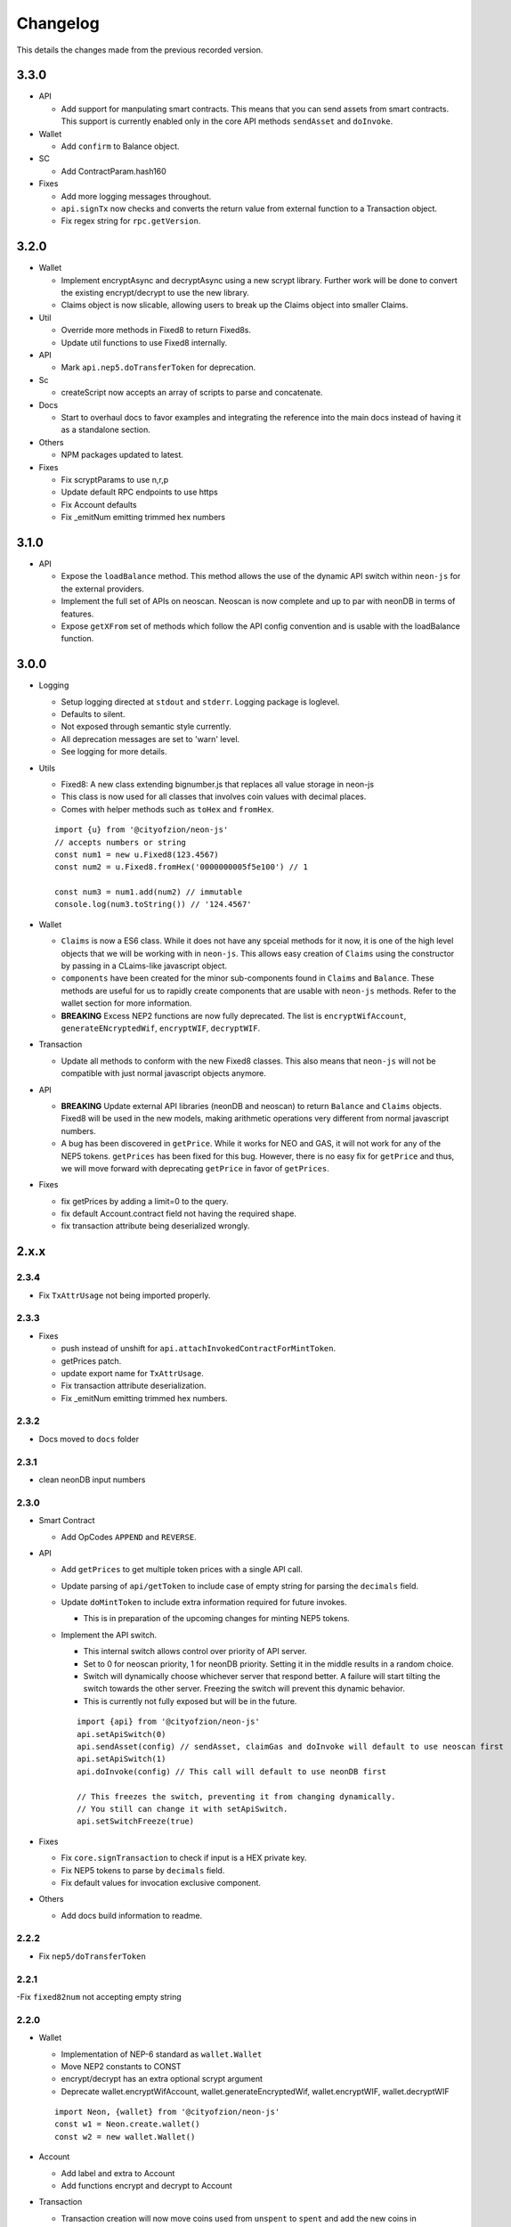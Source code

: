 *********
Changelog
*********

This details the changes made from the previous recorded version.

3.3.0
=====

- API

  - Add support for manpulating smart contracts. This means that you can send assets from smart contracts. This support is currently enabled only in the core API methods ``sendAsset`` and ``doInvoke``.

- Wallet

  - Add ``confirm`` to Balance object.

- SC

  - Add ContractParam.hash160

- Fixes

  - Add more logging messages throughout.
  - ``api.signTx`` now checks and converts the return value from external function to a Transaction object.
  - Fix regex string for ``rpc.getVersion``.



3.2.0
=====

- Wallet

  - Implement encryptAsync and decryptAsync using a new scrypt library. Further work will be done to convert the existing encrypt/decrypt to use the new library.
  - Claims object is now slicable, allowing users to break up the Claims object into smaller Claims.

- Util

  - Override more methods in Fixed8 to return Fixed8s.
  - Update util functions to use Fixed8 internally.

- API

  - Mark ``api.nep5.doTransferToken`` for deprecation.

- Sc

  - createScript now accepts an array of scripts to parse and concatenate.

- Docs

  - Start to overhaul docs to favor examples and integrating the reference into the main docs instead of having it as a standalone section.

- Others

  - NPM packages updated to latest.

- Fixes

  - Fix scryptParams to use n,r,p
  - Update default RPC endpoints to use https
  - Fix Account defaults
  - Fix _emitNum emitting trimmed hex numbers

3.1.0
======

- API

  - Expose the ``loadBalance`` method. This method allows the use of the dynamic API switch within ``neon-js`` for the external providers.
  - Implement the full set of APIs on neoscan. Neoscan is now complete and up to par with neonDB in terms of features.
  - Expose ``getXFrom`` set of methods which follow the API config convention and is usable with the loadBalance function.

3.0.0
=====

- Logging

  - Setup logging directed at ``stdout`` and ``stderr``. Logging package is loglevel.
  - Defaults to silent.
  - Not exposed through semantic style currently.
  - All deprecation messages are set to 'warn' level.
  - See logging for more details.

- Utils

  - Fixed8: A new class extending bignumber.js that replaces all value storage in neon-js
  - This class is now used for all classes that involves coin values with decimal places.
  - Comes with helper methods such as ``toHex`` and ``fromHex``.

  ::

    import {u} from '@cityofzion/neon-js'
    // accepts numbers or string
    const num1 = new u.Fixed8(123.4567)
    const num2 = u.Fixed8.fromHex('0000000005f5e100') // 1

    const num3 = num1.add(num2) // immutable
    console.log(num3.toString()) // '124.4567'

- Wallet

  - ``Claims`` is now a ES6 class. While it does not have any spceial methods for it now, it is one of the high level objects that we will be working with in ``neon-js``. This allows easy creation of ``Claims`` using the constructor by passing in a CLaims-like javascript object.
  - ``components`` have been created for the minor sub-components found in ``Claims`` and ``Balance``. These methods are useful for us to rapidly create components that are usable with ``neon-js`` methods. Refer to the wallet section for more information.
  - **BREAKING** Excess NEP2 functions are now fully deprecated. The list is ``encryptWifAccount``, ``generateENcryptedWif``, ``encryptWIF``, ``decryptWIF``.

- Transaction

  - Update all methods to conform with the new Fixed8 classes. This also means that ``neon-js`` will not be compatible with just normal javascript objects anymore.


- API

  - **BREAKING** Update external API libraries (neonDB and neoscan) to return ``Balance`` and ``Claims`` objects. Fixed8 will be used in the new models, making arithmetic operations very different from normal javascript numbers.
  - A bug has been discovered in ``getPrice``. While it works for NEO and GAS, it will not work for any of the NEP5 tokens. ``getPrices`` has been fixed for this bug. However, there is no easy fix for ``getPrice`` and thus, we will move forward with deprecating ``getPrice`` in favor of ``getPrices``.


- Fixes

  - fix getPrices by adding a limit=0 to the query.
  - fix default Account.contract field not having the required shape.
  - fix transaction attribute being deserialized wrongly.

2.x.x
=====

2.3.4
-----

- Fix ``TxAttrUsage`` not being imported properly.

2.3.3
-----

- Fixes

  - push instead of unshift for ``api.attachInvokedContractForMintToken``.
  - getPrices patch.
  - update export name for ``TxAttrUsage``.
  - Fix transaction attribute deserialization.
  - Fix _emitNum emitting trimmed hex numbers.

2.3.2
-----

- Docs moved to ``docs`` folder

2.3.1
-----

- clean neonDB input numbers

2.3.0
-----

- Smart Contract

  - Add OpCodes ``APPEND`` and ``REVERSE``.

- API

  - Add ``getPrices`` to get multiple token prices with a single API call.
  - Update parsing of ``api/getToken`` to include case of empty string for parsing the ``decimals`` field.
  - Update ``doMintToken`` to include extra information required for future invokes.

    - This is in preparation of the upcoming changes for minting NEP5 tokens.

  - Implement the API switch.

    - This internal switch allows control over priority of API server.
    - Set to 0 for neoscan priority, 1 for neonDB priority. Setting it in the middle results in a random choice.
    - Switch will dynamically choose whichever server that respond better. A failure will start tilting the switch towards the other server. Freezing the switch will prevent this dynamic behavior.
    - This is currently not fully exposed but will be in the future.

    ::

      import {api} from '@cityofzion/neon-js'
      api.setApiSwitch(0)
      api.sendAsset(config) // sendAsset, claimGas and doInvoke will default to use neoscan first
      api.setApiSwitch(1)
      api.doInvoke(config) // This call will default to use neonDB first

      // This freezes the switch, preventing it from changing dynamically.
      // You still can change it with setApiSwitch.
      api.setSwitchFreeze(true)

- Fixes

  - Fix ``core.signTransaction`` to check if input is a HEX private key.
  - Fix NEP5 tokens to parse by ``decimals`` field.
  - Fix default values for invocation exclusive component.

- Others

  - Add docs build information to readme.

2.2.2
-----

- Fix ``nep5/doTransferToken``

2.2.1
-----

-Fix ``fixed82num`` not accepting empty string

2.2.0
-----

- Wallet

  - Implementation of NEP-6 standard as ``wallet.Wallet``
  - Move NEP2 constants to CONST
  - encrypt/decrypt has an extra optional scrypt argument
  - Deprecate wallet.encryptWifAccount, wallet.generateEncryptedWif, wallet.encryptWIF, wallet.decryptWIF

  ::

    import Neon, {wallet} from '@cityofzion/neon-js'
    const w1 = Neon.create.wallet()
    const w2 = new wallet.Wallet()

- Account

  - Add label and extra to Account
  - Add functions encrypt and decrypt to Account

- Transaction

  - Transaction creation will now move coins used from ``unspent`` to ``spent`` and add the new coins in ``unconfirmed``.
  - ``api.sendTx`` now moves coins from ``unconfirmed`` to ``unspent``.
  - This means that we can create 2 transactions in a single block without blocking each other. Previously, the 2 transactions will attempt to use the same coins.

- API

  - Add ``api.getToken`` which is a combination of ``api.getTokenInfo`` and ``api.getTokenBalance``, allowing for simple info retrieval within a single call. This is exposed semantically as ``Neon.get.token``.
  - Bugfix CoinMarketCap truncating prices to integers.
  - Bugfix doTransferToken sending gas to wrong address and appending wrong item to txid when successful (was appending the full tx instead).
  - Catch getTokenBalance error when using an address with no balance.

- RPC

  - Add ``VMZip`` method. This allows for individual parsing of VM results. Do note that this method produces a parsing function. It is not to be used directly.

  ::

    import {rpc, u} from '@cityofzion/neon-js'
    const parsingFunc = rpc.VMZip(u.hexstring2ab, u.fixed82num)
    rpc.Query.invoke(script).parseWith(parsingFunc)

- Utils

  - Add ``hexstring2str`` method.

2.1.0
-----

- Balance as an ES6 class.

  - ``verifyAssets`` to validate unspent coins against a given NEO node. Used to check if balance is fully synced and usable.
  - ``applyTx`` to apply a spending of a Transaction to the Balance. Allows a Balance to be used to build another Transaction without waiting for sync.
  - Data structure reworked. AssetBalances are now tucked under ``assets``. Use ``assetSymbols`` to discover the keys for lookup.

  ::

    // This array contains all the symbols of the assets available in this Balance
    balance.assetSymbols = ['NEO', 'GAS']
    // Lookup assets using their symbols
    balance.assets = {
      NEO: {balance: 1, unspent: [ Object ], spent: [], unconfirmed: []}
      GAS: {balance: 25.1, unspent: [ Object ], spent: [], unconfirmed: []}
    }

- Added ``doTransferToken`` to ``api/nep5``
- Unit tests for ``utils``
- Typescript typings fixed

2.0.0
-----

- Package exports semantic style

  - Default export is now a semantic object that follows the convention of Verb-Noun.
  - Verbs available are : ``get``, ``create``, ``serialize``, ``deserialize``, ``is``. Read the ``index.js`` file of each module to know what they export.
  - Modules are individually available as named exports. If you just need account methods, ``import { wallet } from '@cityofzion/neon-js'``

- Constants and util methods are now exported as

  ::

    import Neon from '@cityofzion/neon-js'
    Neon.CONST.DEFAULT_RPC
    Neon.u.reverseHex

    import { CONST, u } from '@cityofzion/neon-js'
    CONST.DEFAULT_RPC
    u.reverseHex

- Wallet

  - Account is now available as a class instead of a JS object. Account is now the recommended way to manage keys.
  - Removed ``getAccountFromWIFKey`` and ``getAccountFromPrivateKey``
  - Key manipulation methods streamlined to the minimum. No more ``getAddressFromPrivateKey``.  Methods now only transform the key one level.
  - Key verification methods fully implemented for every possible key format. Follows convention of ``isKeyFormat``.

- Transaction

  - Transaction is now an ES6 class instead of a JS object. Transaction is now the recommended way to construct and manipulate transactions.
  - Refactor methods to utilise the new Transaction class.
  - Removed ``publicKey`` argument from create Transaction methods as address is sufficient for generating scriptHash.
  - Add human-friendly method for creating TransactionOutput.
  - Ability to add a remark to Transaction through ``addRemark``

- RPC

  - RPCClient class models a NEO Node. Instantiate with ``Neon.create.rpcClient(url)``. Comes with built-in methods for RPC calls.
  - Query class models a RPC call. Instantiate with ``Neon.create.query()``. Comes with built-in methods for RPC calls.

- API

  - neon-wallet-db API is shifted to ``api`` folder.
  - Added coinmarketcap query support for easy price queries.
  - Token query (NEP5) is shifted here.
  - Neoscan support added.
  - Hardware support integrated as external signingFunction provided as argument.
  - New core api methods: sendAsset, claimGas and doInvoke.

- SC

  - ``generateDeployScript`` in ``sc`` is a wrapper for generating a deploy script.
  - ContractParam added to support ``invoke`` and ``invokefunction`` RPC calls.


1.x.x
=====

1.1.1
-----

- Ledger support

  - Add ability to sign using external function for neonDB API.
  - Bugfix for _emitNum

1.1.0
-----

- Transaction Overhaul

  - Transactions are now exposed semantically with the convention of Verb-Noun.
  - Transaction creation is exposed as ``create.claim``, ``create.contract`` and ``create.invocation``
  - Transactions can be serialized or deserialzed using ``serializeTransaction`` and ``deserializeTransaction``
  - Transaction signing is now ``signTransaction`` and it returns the signed transaction instead of having to manually attach the signature.
  - Transaction Hash can be calculated using ``getTransactionHash`` passing in the transaction object.

- ScriptBuilder for Smart Contract invocation

  - ScriptBuilder class is an object used to build VM scripts that mirrors the ScriptBuilder found in the C# repo.
  - ``buildScript`` is a convenient wrapper around ScriptBuilder to call a contract with ``operation`` accepting ``args``.

- getAccount methods renamed to getAccount and returns a single Account object instead of an array

  | getAccountsFromWIFKey -> getAccountFromWIFKey
  | getAccountsFromPrivateKey -> getAccountFromPrivateKey

1.0.4
-----

- Additional NEP2 wrapper methods (Simple encrypted WIF creation)
- Address validation to guard against sending to non-NEO addresses.

1.0.2
-----

- Introduce NEP2 Support (encrypt / decrypt WIF)

1.0.1
-----

- Upgrade API support to v2 for neon-wallet-db
